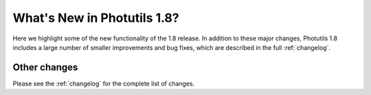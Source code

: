 .. doctest-skip-all

****************************
What's New in Photutils 1.8?
****************************

Here we highlight some of the new functionality of the 1.8 release. In
addition to these major changes, Photutils 1.8 includes a large number
of smaller improvements and bug fixes, which are described in the full
:ref:`changelog`.


Other changes
=============

Please see the :ref:`changelog` for the complete list of changes.
